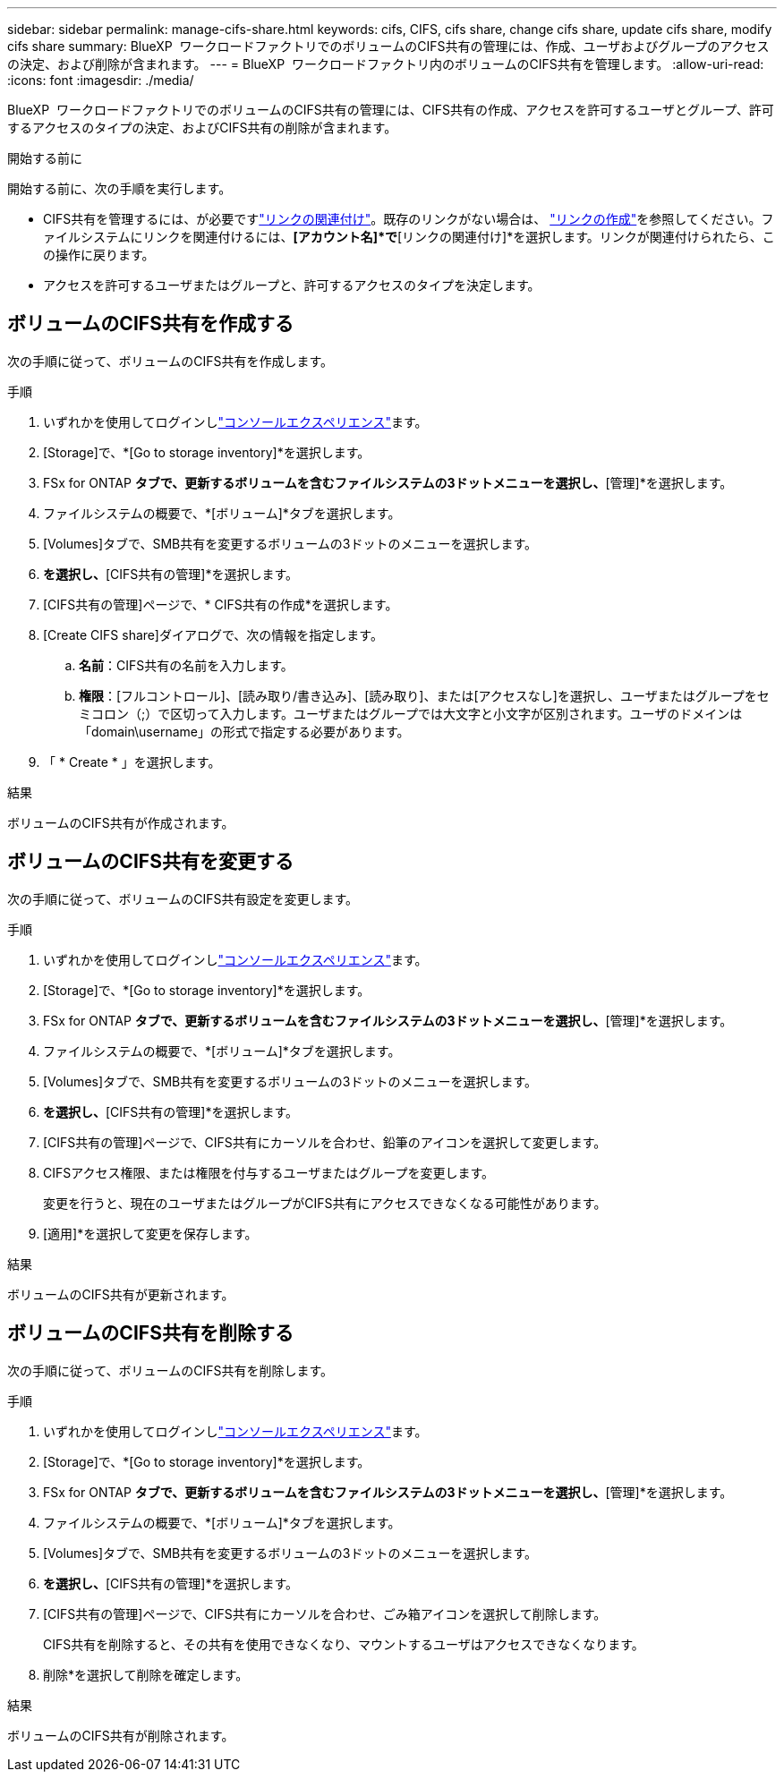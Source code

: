 ---
sidebar: sidebar 
permalink: manage-cifs-share.html 
keywords: cifs, CIFS, cifs share, change cifs share, update cifs share, modify cifs share 
summary: BlueXP  ワークロードファクトリでのボリュームのCIFS共有の管理には、作成、ユーザおよびグループのアクセスの決定、および削除が含まれます。 
---
= BlueXP  ワークロードファクトリ内のボリュームのCIFS共有を管理します。
:allow-uri-read: 
:icons: font
:imagesdir: ./media/


[role="lead"]
BlueXP  ワークロードファクトリでのボリュームのCIFS共有の管理には、CIFS共有の作成、アクセスを許可するユーザとグループ、許可するアクセスのタイプの決定、およびCIFS共有の削除が含まれます。

.開始する前に
開始する前に、次の手順を実行します。

* CIFS共有を管理するには、が必要ですlink:manage-links.html["リンクの関連付け"]。既存のリンクがない場合は、 link:create-link.html["リンクの作成"]を参照してください。ファイルシステムにリンクを関連付けるには、*[アカウント名]*で*[リンクの関連付け]*を選択します。リンクが関連付けられたら、この操作に戻ります。
* アクセスを許可するユーザまたはグループと、許可するアクセスのタイプを決定します。




== ボリュームのCIFS共有を作成する

次の手順に従って、ボリュームのCIFS共有を作成します。

.手順
. いずれかを使用してログインしlink:https://docs.netapp.com/us-en/workload-setup-admin/console-experiences.html["コンソールエクスペリエンス"^]ます。
. [Storage]で、*[Go to storage inventory]*を選択します。
. FSx for ONTAP *タブで、更新するボリュームを含むファイルシステムの3ドットメニューを選択し、*[管理]*を選択します。
. ファイルシステムの概要で、*[ボリューム]*タブを選択します。
. [Volumes]タブで、SMB共有を変更するボリュームの3ドットのメニューを選択します。
. [詳細な操作]*を選択し、*[CIFS共有の管理]*を選択します。
. [CIFS共有の管理]ページで、* CIFS共有の作成*を選択します。
. [Create CIFS share]ダイアログで、次の情報を指定します。
+
.. *名前*：CIFS共有の名前を入力します。
.. *権限*：[フルコントロール]、[読み取り/書き込み]、[読み取り]、または[アクセスなし]を選択し、ユーザまたはグループをセミコロン（;）で区切って入力します。ユーザまたはグループでは大文字と小文字が区別されます。ユーザのドメインは「domain\username」の形式で指定する必要があります。


. 「 * Create * 」を選択します。


.結果
ボリュームのCIFS共有が作成されます。



== ボリュームのCIFS共有を変更する

次の手順に従って、ボリュームのCIFS共有設定を変更します。

.手順
. いずれかを使用してログインしlink:https://docs.netapp.com/us-en/workload-setup-admin/console-experiences.html["コンソールエクスペリエンス"^]ます。
. [Storage]で、*[Go to storage inventory]*を選択します。
. FSx for ONTAP *タブで、更新するボリュームを含むファイルシステムの3ドットメニューを選択し、*[管理]*を選択します。
. ファイルシステムの概要で、*[ボリューム]*タブを選択します。
. [Volumes]タブで、SMB共有を変更するボリュームの3ドットのメニューを選択します。
. [詳細な操作]*を選択し、*[CIFS共有の管理]*を選択します。
. [CIFS共有の管理]ページで、CIFS共有にカーソルを合わせ、鉛筆のアイコンを選択して変更します。
. CIFSアクセス権限、または権限を付与するユーザまたはグループを変更します。
+
変更を行うと、現在のユーザまたはグループがCIFS共有にアクセスできなくなる可能性があります。

. [適用]*を選択して変更を保存します。


.結果
ボリュームのCIFS共有が更新されます。



== ボリュームのCIFS共有を削除する

次の手順に従って、ボリュームのCIFS共有を削除します。

.手順
. いずれかを使用してログインしlink:https://docs.netapp.com/us-en/workload-setup-admin/console-experiences.html["コンソールエクスペリエンス"^]ます。
. [Storage]で、*[Go to storage inventory]*を選択します。
. FSx for ONTAP *タブで、更新するボリュームを含むファイルシステムの3ドットメニューを選択し、*[管理]*を選択します。
. ファイルシステムの概要で、*[ボリューム]*タブを選択します。
. [Volumes]タブで、SMB共有を変更するボリュームの3ドットのメニューを選択します。
. [詳細な操作]*を選択し、*[CIFS共有の管理]*を選択します。
. [CIFS共有の管理]ページで、CIFS共有にカーソルを合わせ、ごみ箱アイコンを選択して削除します。
+
CIFS共有を削除すると、その共有を使用できなくなり、マウントするユーザはアクセスできなくなります。

. 削除*を選択して削除を確定します。


.結果
ボリュームのCIFS共有が削除されます。
